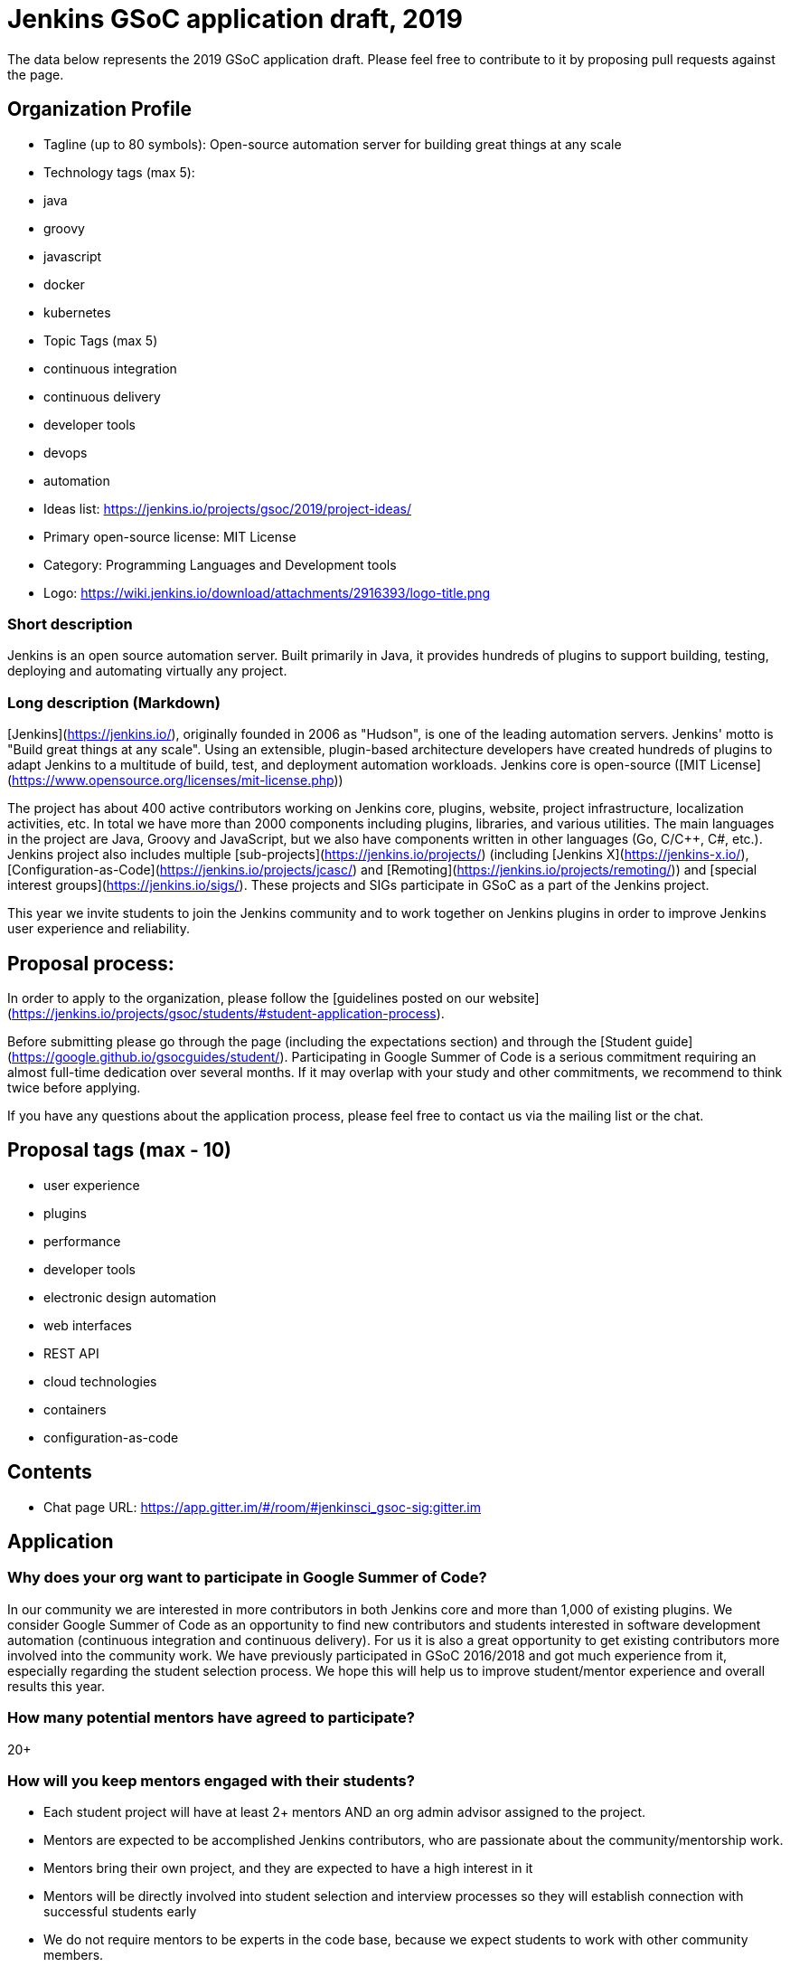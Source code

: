 = Jenkins GSoC application draft, 2019

The data below represents the 2019 GSoC application draft.
Please feel free to contribute to it by proposing pull requests against the page.

== Organization Profile

* Tagline (up to 80 symbols): Open-source automation server for building great things at any scale
* Technology tags (max 5): 
  * java
  * groovy
  * javascript
  * docker
  * kubernetes
* Topic Tags (max 5)
  * continuous integration
  * continuous delivery
  * developer tools
  * devops
  * automation
* Ideas list: https://jenkins.io/projects/gsoc/2019/project-ideas/ 
* Primary open-source license: MIT License
* Category: Programming Languages and Development tools
* Logo: https://wiki.jenkins.io/download/attachments/2916393/logo-title.png

=== Short description

Jenkins is an open source automation server. 
Built primarily in Java, it provides hundreds of plugins to support building, testing, deploying and automating virtually any project.

=== Long description (Markdown)

[Jenkins](https://jenkins.io/), originally founded in 2006 as "Hudson", is one of the leading automation servers. 
Jenkins' motto is "Build great things at any scale".
Using an extensible, plugin-based architecture developers have created hundreds of plugins to adapt Jenkins to a multitude of build, test, and deployment automation workloads. 
Jenkins core is open-source ([MIT License](https://www.opensource.org/licenses/mit-license.php))

The project has about 400 active contributors working on Jenkins core, plugins, website, project infrastructure, localization activities, etc. 
In total we have more than 2000 components including plugins, libraries, and various utilities. 
The main languages in the project are Java, Groovy and JavaScript, 
but we also have components written in other languages (Go, C/C++, C#, etc.).
Jenkins project also includes multiple 
[sub-projects](https://jenkins.io/projects/) (including [Jenkins X](https://jenkins-x.io/), 
[Configuration-as-Code](https://jenkins.io/projects/jcasc/) 
and [Remoting](https://jenkins.io/projects/remoting/)) and 
[special interest groups](https://jenkins.io/sigs/).
These projects and SIGs participate in GSoC as a part of the Jenkins project.

This year we invite students to join the Jenkins community and to work together on Jenkins plugins in order to improve Jenkins user experience and reliability.

== Proposal process:

In order to apply to the organization, please follow the [guidelines posted on our website](https://jenkins.io/projects/gsoc/students/#student-application-process). 

Before submitting please go through the page (including the expectations section) and through the [Student guide](https://google.github.io/gsocguides/student/). 
Participating in Google Summer of Code is a serious commitment requiring an almost full-time dedication over several months. 
If it may overlap with your study and other commitments, we recommend to think twice before applying.

If you have any questions about the application process, 
please feel free to contact us via the mailing list or the chat.

== Proposal tags (max - 10)

* user experience
* plugins
* performance
* developer tools
* electronic design automation
* web interfaces
* REST API
* cloud technologies
* containers
* configuration-as-code

== Contents

* Chat page URL: https://app.gitter.im/#/room/#jenkinsci_gsoc-sig:gitter.im

== Application

=== Why does your org want to participate in Google Summer of Code?

In our community we are interested in more contributors in both Jenkins core and more than 1,000 of existing plugins. 
We consider Google Summer of Code as an opportunity to find new contributors and students interested in software development automation (continuous integration and continuous delivery). 
For us it is also a great opportunity to get existing contributors more involved into the community work. 
We have previously participated in GSoC 2016/2018 and got much experience from it, especially regarding the student selection process. 
We hope this will help us to improve student/mentor experience and overall results this year.

=== How many potential mentors have agreed to participate?

20+

=== How will you keep mentors engaged with their students?

* Each student project will have at least 2+ mentors AND an org admin advisor assigned to the project.
* Mentors are expected to be accomplished Jenkins contributors, who are passionate about the community/mentorship work.
* Mentors bring their own project, and they are expected to have a high interest in it
* Mentors will be directly involved into student selection and interview processes so they will establish connection with successful students early
* We do not require mentors to be experts in the code base, because we expect students to work with other community members.
* Starting from Dec 2018 we conduct [weekly meetings](https://jenkins.io//projects/gsoc/#office-hours) between mentors and org admins to sync-up on progress and any issues:
* As org admins we will be monitoring mentor/student interaction starting from the application phase. If something goes wrong, as org admins we will jump in and/or find additional mentors

// DOES NOT FIT the form size
// * There will be a private communication channel between org admins and mentors.


=== How will you help your students stay on schedule to complete their projects?

* During the Community Bonding phase mentors will share their expertise in order to define realistic project plans, design document, and effort estimations.
* The student project milestones will be discussed and confirmed between mentors and students. 
  Milestones will be aligned with student evaluations and will have clear expectations set up.
* Mentors will set up regular meetings with students (at least twice per week) in order to sync-up on projects. 
  We will also recommend having retrospectives with students after evaluations.
* Mentors should be available for questions. 
They should also provide a periodic feedback on the progress of the project and on the performance of particular students (1x1).
* We will set up weekly public office-hours with students (or two meetings if time-zones require it) and private ones between mentors and org admins to sync-up
* We will be requiring a daily push to branches so that the students always show the progress and keep changes atomic.

// DOES NOT FIT form size
// * During the coding period, mentors will participate in the code reviews of their student and report to org admins if the project stalls.

=== How will you get your students involved in your community during GSoC?
         
* Students will cooperate with Jenkins community during the project. 
  Org Admins will provide an introductory training (community overview, code-of-conduct, etc.), 
  then mentors will help students to establish contacts with experts from the community
* We will ensure that students are around in public chats and other communication channels during the “working days”
* Projects will handled under an umbrella of
  [SIGs](https://jenkins.io/sigs) or [sub-projects](https://jenkins.io/projects)
  so that there is a number of non-mentor stakeholders and early adopters
* Students will be involved into all standard processes in our community (including pull requests, code reviews, IRC/Gitter discussions, test automation for their projects, documentation development, etc.).
* Students will be participating in sub-project/SIG meetings and presenting their work there on a regular basis
* Students will be encouraged to give updates to the wider community in the Jenkins blog

=== How will you keep students involved with your community after GSoC?

* There will be a [DevOps World - Jenkins World conference](https://www.cloudbees.com/jenkinsworld/home) in USA in August 2019 and then in Europe in Dec 2019. 
  We plan sponsoring successful students to go to this or other Jenkins-focused conference & contributor summit.
  The projects will be also presented at the [Jenkins Online Meetup](https://www.meetup.com/Jenkins-online-meetup/).
* Students will be developing their own modules for Jenkins and effectively they will retain ownership of these modules after GSoC (they can opt-out, of course). 
  Public presentations will attract attention, and the students will be periodically contacted by users.
* Students will be also advised to present their projects at local Jenkins Area Meetups (https://jenkins.io/projects/jam)
* Each project will have a strict Definition Of Done: public availability, Q&A chats, [blog posts on the project website](https://jenkins.io/node/). 
  The students will be visible in the community even after GSoC

=== Has your org been accepted as a mentoring org in Google Summer of Code before?
Yes, in 2016 and 2018

2018: 2/3 (+1 cancelled project during community bonding)
2016: 1/5 (3 students have been failed due to major undisclosed time commitments, which impacted the project quality at the first coding phase)

=== If your org has applied for GSoC before but not been accepted, select the years
2009, 2017

=== If you are a new organization to GSoC, is there a Google employee or previously participating organization who will vouch for you? If so, please enter their name, contact email, and relationship to your organization. (optional)

EMPTY

=== What year was your project started?

2006

=== Where does your source code live

https://github.com/jenkinsci/ ,
https://github.com/jenkins-x/ ,
https://github.com/jenkins-infra/

=== Are you part of a foundation/umbrella organization?
Yes, Software in the Public Interest, Inc. (https://spi-inc.org) a 501 (c) (3) non-profit organization

=== Anything else we should know (optional)?

There is a probability that Jenkins project migrates from SPI to Linux Foundation this year
[ongoing discussion](https://groups.google.com/d/msg/jenkinsci-dev/1w57jl3K4S4/OFDYSEfXEwAJ). 
GSoC org admins closely monitor this topic, 
and we will make sure to notify GSoC Support team if this migration impacts the organization payment process.

